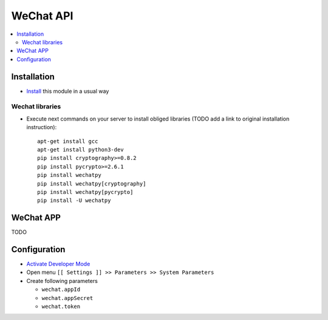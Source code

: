============
 WeChat API
============

.. contents::
   :local:

Installation
============

* `Install <https://odoo-development.readthedocs.io/en/latest/odoo/usage/install-module.html>`__ this module in a usual way

Wechat libraries
----------------


* Execute next commands on your server to install obliged libraries (TODO add a link to original installation instruction)::

    apt-get install gcc
    apt-get install python3-dev
    pip install cryptography>=0.8.2
    pip install pycrypto>=2.6.1
    pip install wechatpy
    pip install wechatpy[cryptography]
    pip install wechatpy[pycrypto]
    pip install -U wechatpy

WeChat APP
==========

TODO

Configuration
=============

* `Activate Developer Mode <https://odoo-development.readthedocs.io/en/latest/odoo/usage/debug-mode.html>`__
* Open menu ``[[ Settings ]] >> Parameters >> System Parameters``
* Create following parameters

  * ``wechat.appId``
  * ``wechat.appSecret``
  * ``wechat.token``
